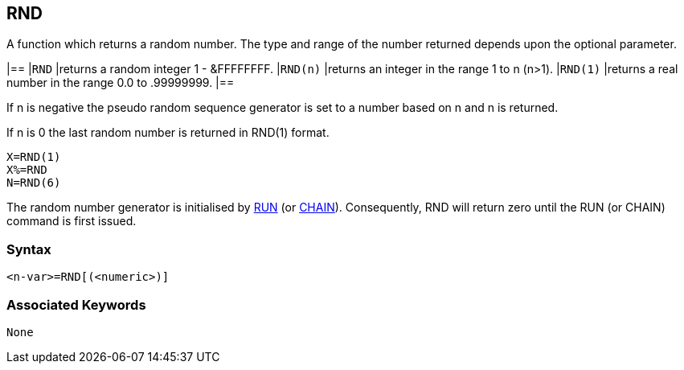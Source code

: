 == [#rnd]#RND#

A function which returns a random number. The type and range of the number returned depends upon the optional parameter.

[cols=",",]
|==
|`RND` |returns a random integer 1 - &FFFFFFFF.
|`RND(n)` |returns an integer in the range 1 to n (n>1).
|`RND(1)` |returns a real number in the range 0.0 to .99999999.
|==

If n is negative the pseudo random sequence generator is set to a number based on n and n is returned.

If n is 0 the last random number is returned in RND(1) format.

[source,console]
----
X=RND(1)
X%=RND
N=RND(6)
----

The random number generator is initialised by link:#run[RUN] (or link:bbckey1.html#chaim[CHAIN]). Consequently, RND will return zero until the RUN (or CHAIN) command is first issued.

=== Syntax

[source,console]
----
<n-var>=RND[(<numeric>)]
----

=== Associated Keywords

[source,console]
----
None
----

